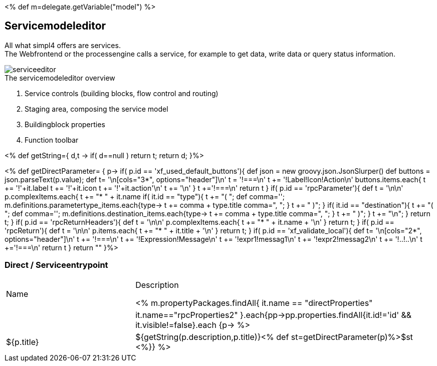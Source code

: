 :linkattrs:
:figure-caption!:
:source-highlighter: rouge

<% def m=delegate.getVariable("model") %>

== Servicemodeleditor ==


All what simpl4 offers are services. +
The Webfrontend or the processengine  calls a service, for example to get data, write data or query status information. 

[.width200]
.The servicemodeleditor overview
image::docu/images/service/serviceeditor.svg[]

. Service controls (building blocks, flow control and routing)
. Staging area, composing the service model
. Buildingblock properties
. Function toolbar

<% def getString={ d,t ->
	if( d==null ) return t;
	return d;
}%>

<% def getDirectParameter= { p->
	if( p.id == 'xf_used_default_buttons'){
		def json = new groovy.json.JsonSlurper()
		def buttons = json.parseText(p.value);
		def t= '\n[cols="3*", options="header"]\n'
		t += '!===\n'
		t += '!Label!Icon!Action\n'
		buttons.items.each{
			t += '!'+it.label
			t += '!'+it.icon
			t += '!'+it.action+'\n'
			t += '\n'
		}
		t +='!===\n'
		return t
	}
	if( p.id == 'rpcParameter'){
		def t = '\n\n'
		p.complexItems.each{
			t += "* " + it.name
			if( it.id == "type"){
				t += "( ";
				def comma='';
				m.definitions.parametertype_items.each{type->
					t += comma + type.title
					comma=", ";
				}
				t += " )";
			}
			if( it.id == "destination"){
				t += "( ";
				def comma='';
				m.definitions.destination_items.each{type->
					t += comma + type.title
					comma=", ";
				}
				t += " )";
			}
			t += "\n";
		}
		return t;
	}
	if( p.id == 'rpcReturnHeaders'){
		def t = '\n\n'
		p.complexItems.each{
			t += "* " + it.name + '\n'
		}
		return t;
	}
	if( p.id == 'rpcReturn'){
		def t = '\n\n'
		p.items.each{
			t += "* " + it.title + '\n'
		}
		return t;
	}
	if( p.id == 'xf_validate_local'){
		def t= '\n[cols="2*", options="header"]\n'
		t += '!===\n'
		t += '!Expression!Message\n'
		t += '!expr1!messag1\n'
		t += '!expr2!messag2\n'
		t += '!..!..\n'
		t +='!===\n'
		return t
	}
 	return ""
}%>


=== Direct / Serviceentrypoint

[cols="30,70a"]
|===
|Name|Description

<% m.propertyPackages.findAll{ it.name == "directProperties" || it.name=="rpcProperties2" }.each{pp->pp.properties.findAll{it.id!='id' && it.visible!=false}.each {p->
	%>|${p.title}|+++${getString(p.description,p.title)}+++<% def st=getDirectParameter(p)%>$st
<%}} %>
|===
